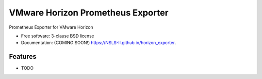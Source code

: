 ==================================
VMware Horizon Prometheus Exporter
==================================

.. image:: https://github.com/NSLS-II/horizon_exporter/actions/workflows/testing.yml/badge.svg
   :target: https://github.com/NSLS-II/horizon_exporter/actions/workflows/testing.yml


.. image:: https://img.shields.io/pypi/v/horizon_exporter.svg
        :target: https://pypi.python.org/pypi/horizon_exporter


Prometheus Exporter for VMware Horizon

* Free software: 3-clause BSD license
* Documentation: (COMING SOON!) https://NSLS-II.github.io/horizon_exporter.

Features
--------

* TODO

